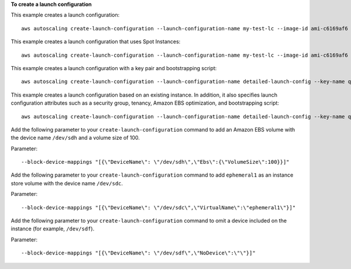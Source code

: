**To create a launch configuration**

This example creates a launch configuration::

     aws autoscaling create-launch-configuration --launch-configuration-name my-test-lc --image-id ami-c6169af6 --instance-type m1.medium

This example creates a launch configuration that uses Spot Instances::

    aws autoscaling create-launch-configuration --launch-configuration-name my-test-lc --image-id ami-c6169af6 --instance-type m1.medium --spot-price "0.50"

This example creates a launch configuration with a key pair and bootstrapping script::

    aws autoscaling create-launch-configuration --launch-configuration-name detailed-launch-config --key-name qwikLABS-L238-20080 --image-id ami-c6169af6 --instance-type m1.small --user-data file://labuserdata.txt

This example creates a launch configuration based on an existing instance. In addition, it also specifies launch configuration attributes such as a security group, tenancy, Amazon EBS optimization, and bootstrapping script::

    aws autoscaling create-launch-configuration --launch-configuration-name detailed-launch-config --key-name qwikLABS-L238-20080 --instance-id i-7e13c876 --security-groups sg-eb2af88e --instance-type m1.small --user-data file://labuserdata.txt --instance-monitoring Enabled=true --no-ebs-optimized --no-associate-public-ip-address --placement-tenancy dedicated --iam-instance-profile "autoscalingrole"

Add the following parameter to your ``create-launch-configuration`` command to add an Amazon EBS volume with the device name ``/dev/sdh`` and a volume size of 100.

Parameter::

  --block-device-mappings "[{\"DeviceName\": \"/dev/sdh\",\"Ebs\":{\"VolumeSize\":100}}]"

Add the following parameter to your ``create-launch-configuration`` command to add ``ephemeral1`` as an instance store volume with the device name ``/dev/sdc``.

Parameter::

  --block-device-mappings "[{\"DeviceName\": \"/dev/sdc\",\"VirtualName\":\"ephemeral1\"}]"

Add the following parameter to your ``create-launch-configuration`` command to omit a device included on the instance (for example, ``/dev/sdf``).

Parameter::

  --block-device-mappings "[{\"DeviceName\": \"/dev/sdf\",\"NoDevice\":\"\"}]"
